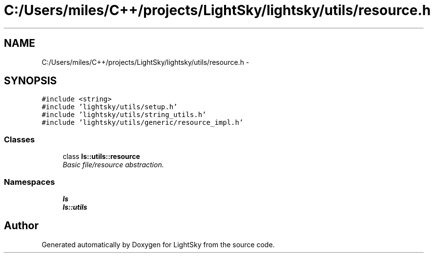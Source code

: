 .TH "C:/Users/miles/C++/projects/LightSky/lightsky/utils/resource.h" 3 "Sun Oct 26 2014" "Version Pre-Alpha" "LightSky" \" -*- nroff -*-
.ad l
.nh
.SH NAME
C:/Users/miles/C++/projects/LightSky/lightsky/utils/resource.h \- 
.SH SYNOPSIS
.br
.PP
\fC#include <string>\fP
.br
\fC#include 'lightsky/utils/setup\&.h'\fP
.br
\fC#include 'lightsky/utils/string_utils\&.h'\fP
.br
\fC#include 'lightsky/utils/generic/resource_impl\&.h'\fP
.br

.SS "Classes"

.in +1c
.ti -1c
.RI "class \fBls::utils::resource\fP"
.br
.RI "\fIBasic file/resource abstraction\&. \fP"
.in -1c
.SS "Namespaces"

.in +1c
.ti -1c
.RI " \fBls\fP"
.br
.ti -1c
.RI " \fBls::utils\fP"
.br
.in -1c
.SH "Author"
.PP 
Generated automatically by Doxygen for LightSky from the source code\&.
